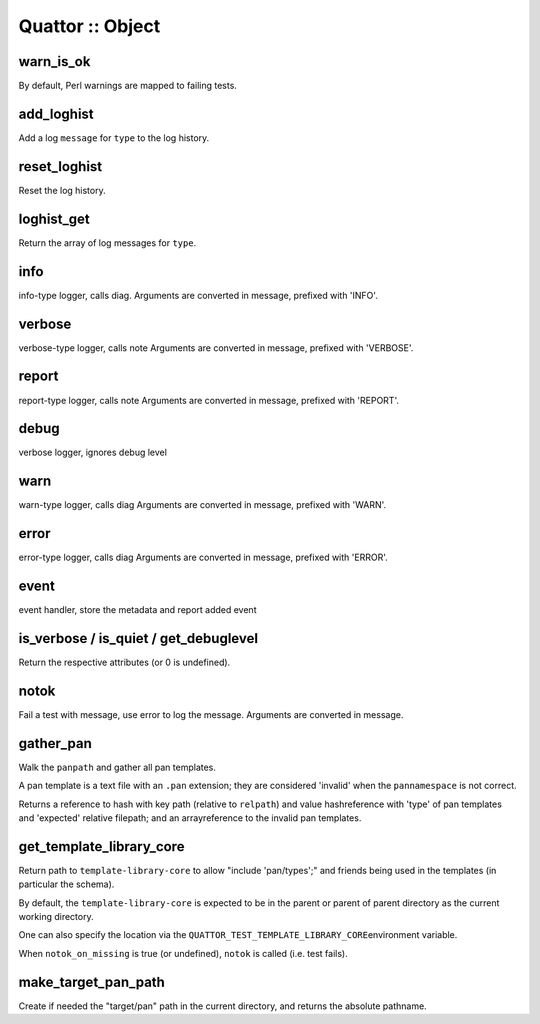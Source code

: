 
#################
Quattor :: Object
#################


warn_is_ok
==========


By default, Perl warnings are mapped to failing tests.


add_loghist
===========


Add a log \ ``message``\  for \ ``type``\  to the log history.


reset_loghist
=============


Reset the log history.


loghist_get
===========


Return the array of log messages for \ ``type``\ .


info
====


info-type logger, calls diag.
Arguments are converted in message, prefixed with 'INFO'.


verbose
=======


verbose-type logger, calls note
Arguments are converted in message, prefixed with 'VERBOSE'.


report
======


report-type logger, calls note
Arguments are converted in message, prefixed with 'REPORT'.


debug
=====


verbose logger, ignores debug level


warn
====


warn-type logger, calls diag
Arguments are converted in message, prefixed with 'WARN'.


error
=====


error-type logger, calls diag
Arguments are converted in message, prefixed with 'ERROR'.


event
=====


event handler, store the metadata and report added event


is_verbose / is_quiet / get_debuglevel
======================================


Return the respective attributes (or 0 is undefined).


notok
=====


Fail a test with message, use error to log the message.
Arguments are converted in message.


gather_pan
==========


Walk the \ ``panpath``\  and gather all pan templates.

A pan template is a text file with an \ ``.pan``\  extension;
they are considered 'invalid' when the \ ``pannamespace``\  is not
correct.

Returns a reference to hash with key path
(relative to \ ``relpath``\ ) and value hashreference
with 'type' of pan templates and 'expected' relative filepath;
and an arrayreference to the invalid pan templates.


get_template_library_core
=========================


Return path to \ ``template-library-core``\  to allow "include 'pan/types';"
and friends being used in the templates (in particular the schema).

By default, the \ ``template-library-core``\  is expected to be in the
parent or parent of parent directory as the current working directory.

One can also specify the location via the \ ``QUATTOR_TEST_TEMPLATE_LIBRARY_CORE``\ 
environment variable.

When \ ``notok_on_missing``\  is true (or undefined), \ ``notok``\  is called (i.e. test fails).


make_target_pan_path
====================


Create if needed the "target/pan" path in the current directory, and returns the
absolute pathname.

